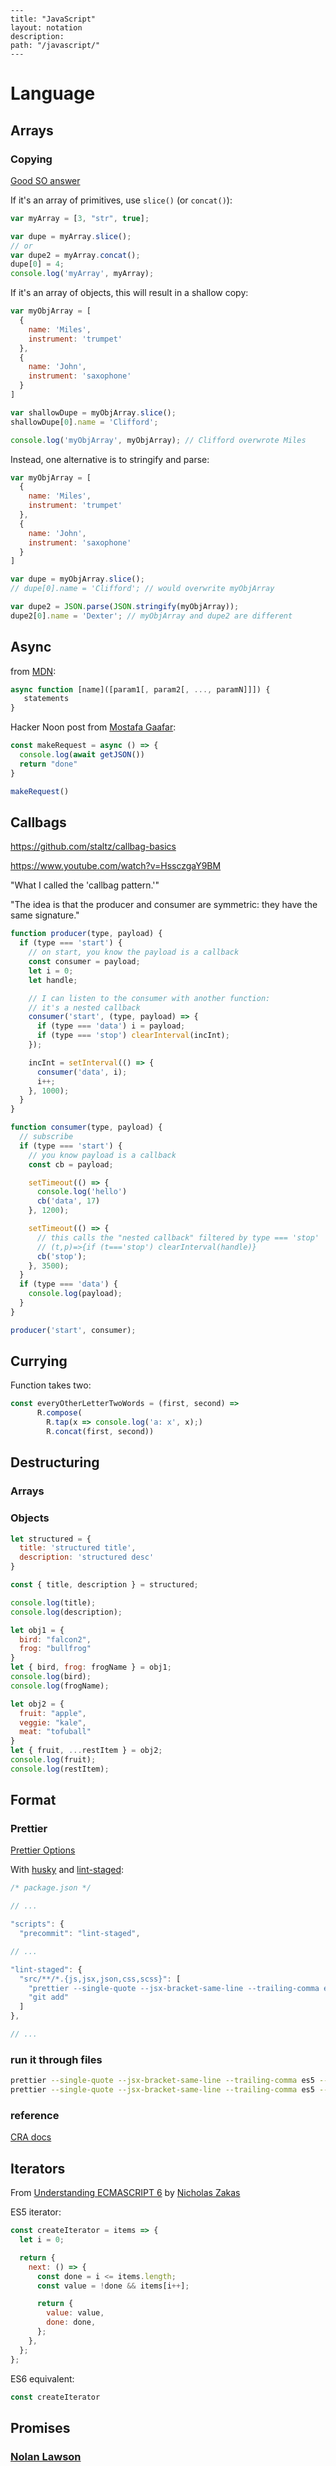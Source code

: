 #+OPTIONS: toc:nil -:nil H:6 ^:nil
#+EXCLUDE_TAGS: no_export
#+BEGIN_EXAMPLE
---
title: "JavaScript"
layout: notation
description:
path: "/javascript/"
---
#+END_EXAMPLE

* Language
** Arrays

*** Copying

[[https://stackoverflow.com/questions/7486085/copying-array-by-value-in-javascript/23536726#23536726][Good SO answer]]

If it's an array of primitives, use ~slice()~ (or ~concat()~):

#+BEGIN_SRC js
var myArray = [3, "str", true];

var dupe = myArray.slice();
// or
var dupe2 = myArray.concat();
dupe[0] = 4;
console.log('myArray', myArray);
#+END_SRC

If it's an array of objects, this will result in a shallow copy:

#+BEGIN_SRC js
var myObjArray = [
  {
    name: 'Miles',
    instrument: 'trumpet'
  },
  {
    name: 'John',
    instrument: 'saxophone'
  }
]

var shallowDupe = myObjArray.slice();
shallowDupe[0].name = 'Clifford';

console.log('myObjArray', myObjArray); // Clifford overwrote Miles
#+END_SRC

Instead, one alternative is to stringify and parse:

#+BEGIN_SRC js
var myObjArray = [
  {
    name: 'Miles',
    instrument: 'trumpet'
  },
  {
    name: 'John',
    instrument: 'saxophone'
  }
]

var dupe = myObjArray.slice();
// dupe[0].name = 'Clifford'; // would overwrite myObjArray

var dupe2 = JSON.parse(JSON.stringify(myObjArray));
dupe2[0].name = 'Dexter'; // myObjArray and dupe2 are different
#+END_SRC

** Async

from [[https://developer.mozilla.org/en-US/docs/Web/JavaScript/Reference/Operators/async_function][MDN]]:

#+BEGIN_SRC js
async function [name]([param1[, param2[, ..., paramN]]]) {
   statements
}
#+END_SRC

Hacker Noon post from [[https://twitter.com/imGaafar][Mostafa Gaafar]]:

#+BEGIN_SRC js
const makeRequest = async () => {
  console.log(await getJSON())
  return "done"
}

makeRequest()
#+END_SRC

** Callbags

https://github.com/staltz/callbag-basics

https://www.youtube.com/watch?v=HssczgaY9BM

"What I called the 'callbag pattern.'"

"The idea is that the producer and consumer are symmetric: they have the same signature."

#+BEGIN_SRC js
function producer(type, payload) {
  if (type === 'start') {
    // on start, you know the payload is a callback
    const consumer = payload;
    let i = 0;
    let handle;

    // I can listen to the consumer with another function:
    // it's a nested callback
    consumer('start', (type, payload) => {
      if (type === 'data') i = payload;
      if (type === 'stop') clearInterval(incInt);
    });

    incInt = setInterval(() => {
      consumer('data', i);
      i++;
    }, 1000);
  }
}

function consumer(type, payload) {
  // subscribe
  if (type === 'start') {
    // you know payload is a callback
    const cb = payload;

    setTimeout(() => {
      console.log('hello')
      cb('data', 17)
    }, 1200);

    setTimeout(() => {
      // this calls the "nested callback" filtered by type === 'stop'
      // (t,p)=>{if (t==='stop') clearInterval(handle)}
      cb('stop');
    }, 3500);
  }
  if (type === 'data') {
    console.log(payload);
  }
}

producer('start', consumer);
#+END_SRC

** Currying

Function takes two:

#+BEGIN_SRC js
const everyOtherLetterTwoWords = (first, second) =>
      R.compose(
        R.tap(x => console.log('a: x', x);)
        R.concat(first, second))
#+END_SRC

** Destructuring

*** Arrays

*** Objects

#+BEGIN_SRC js :cmd "org-babel-node"
  let structured = {
    title: 'structured title',
    description: 'structured desc'
  }

  const { title, description } = structured;

  console.log(title);
  console.log(description);
#+END_SRC

#+RESULTS:
: structured title
: structured desc
: undefined


#+BEGIN_SRC js :cmd "org-babel-node --presets=stage-2"
let obj1 = {
  bird: "falcon2",
  frog: "bullfrog"
}
let { bird, frog: frogName } = obj1;
console.log(bird);
console.log(frogName);

let obj2 = {
  fruit: "apple",
  veggie: "kale",
  meat: "tofuball"
}
let { fruit, ...restItem } = obj2;
console.log(fruit);
console.log(restItem);
#+END_SRC

#+RESULTS:

** Format
*** Prettier

[[https://prettier.io/docs/en/options.html][Prettier Options]]

With [[https://github.com/typicode/husky][husky]] and [[https://github.com/okonet/lint-staged][lint-staged]]:

#+BEGIN_SRC js
/* package.json */

// ...

"scripts": {
  "precommit": "lint-staged",

// ...

"lint-staged": {
  "src/**/*.{js,jsx,json,css,scss}": [
    "prettier --single-quote --jsx-bracket-same-line --trailing-comma es5 --write",
    "git add"
  ]
},

// ...

#+END_SRC

*** run it through files

#+BEGIN_SRC sh
prettier --single-quote --jsx-bracket-same-line --trailing-comma es5 --write "src/**/*.{js,jsx,json,css,scss}"
prettier --single-quote --jsx-bracket-same-line --trailing-comma es5 --write "**/*.js"
#+END_SRC

*** reference

[[https://github.com/facebookincubator/create-react-app/blob/master/packages/react-scripts/template/README.md#formatting-code-automatically][CRA docs]]

** Iterators

From [[https://nostarch.com/ecmascript6][Understanding ECMASCRIPT 6]] by [[https://twitter.com/slicknet][Nicholas Zakas]]

ES5 iterator:

#+BEGIN_SRC js
const createIterator = items => {
  let i = 0;

  return {
    next: () => {
      const done = i <= items.length;
      const value = !done && items[i++];

      return {
        value: value,
        done: done,
      };
    },
  };
};
#+END_SRC

ES6 equivalent:

#+BEGIN_SRC js
const createIterator
#+END_SRC

** Promises

*** [[https://github.com/nolanlawson][Nolan Lawson]]

**** [[https://gist.github.com/nolanlawson/6ce81186421d2fa109a4][Promise protips - stuff I wish I had known when I started with Promises]]

#+BEGIN_QUOTE
Promise.all is good for executing many promises at once

#+BEGIN_SRC js
Promise.all([
  promise1,
  promise2
]);
#+END_SRC

Promise.resolve is good for wrapping synchronous code

#+BEGIN_SRC js
Promise.resolve().then(function () {
  if (somethingIsNotRight()) {
    throw new Error("I will be rejected asynchronously!");
  } else {
    return "This string will be resolved asynchronously!";
  }
});
#+END_SRC

execute some promises one after the other.
this takes an array of promise factories, i.e.
an array of functions that RETURN a promise
(not an array of promises themselves; those would execute immediately)

#+BEGIN_SRC js
function sequentialize(promiseFactories) {
  var chain = Promise.resolve();
  promiseFactories.forEach(function (promiseFactory) {
    chain = chain.then(promiseFactory);
  });
  return chain;
}
#+END_SRC

Promise.race is good for setting a timeout:

#+BEGIN_SRC js
Promise.race([
  new Promise(function (resolve, reject) {
    setTimeout(reject, 10000); // timeout after 10 secs
  }),
  doSomethingThatMayTakeAwhile()
]);
#+END_SRC

Promise finally util similar to Q.finally
e.g. promise.then(...).catch().then(...).finally(...)

#+BEGIN_SRC js
function finally (promise, cb) {
  return promise.then(function (res) {
    var promise2 = cb();
    if (typeof promise2.then === 'function') {
      return promise2.then(function () {
        return res;
      });
    }
    return res;
  }, function (reason) {
    var promise2 = cb();
    if (typeof promise2.then === 'function') {
      return promise2.then(function () {
        throw reason;
      });
    }
    throw reason;
  });
};
#+END_SRC
#+END_QUOTE

*** [[https://pouchdb.com/2015/05/18/we-have-a-problem-with-promises.html][Nolan Lawson's Blog Post]]

Abbreviated:

#+BEGIN_QUOTE
Q: What is the difference between these four promises?

#+BEGIN_SRC js
doSomething().then(function () {
  return doSomethingElse();
});

doSomething().then(function () {
  doSomethingElse();
});

doSomething().then(doSomethingElse());

doSomething().then(doSomethingElse);
#+END_SRC

Mistakes outlined:

- "promisey pyramid of doom"
- ~forEach()~ instead of ~map()~
- missing ~catch()~
- using "deferred"
- side effects instead of returning
#+END_QUOTE

**** Your Three Options When Inside ~then()~

- return another promise
- return a synchronous value (or undefined)
- throw a synchronous error

#+BEGIN_QUOTE
Every promise gives you a ~then()~ method (or ~catch()~, which is just sugar for ~then(null, ...))~. Here we are inside of a ~then()~ function:

#+BEGIN_SRC js
somePromise().then(function () {
  // I'm inside a then() function!
});
#+END_SRC

There are three things:

- return another promise

#+BEGIN_SRC js
getUserByName('nolan').then(function (user) {
  return getUserAccountById(user.id);
}).then(function (userAccount) {
  // I got a user account!
});
#+END_SRC

- return a synchronous value (or undefined)

#+BEGIN_SRC js
getUserByName('nolan').then(function (user) {
  if (inMemoryCache[user.id]) {
    return inMemoryCache[user.id];    // returning a synchronous value!
  }
  return getUserAccountById(user.id); // returning a promise!
}).then(function (userAccount) {
  // I got a user account!
});
#+END_SRC

- throw a synchronous error

#+BEGIN_SRC js
getUserByName('nolan').then(function (user) {
  if (user.isLoggedOut()) {
    throw new Error('user logged out!'); // throwing a synchronous error!
  }
  if (inMemoryCache[user.id]) {
    return inMemoryCache[user.id];       // returning a synchronous value!
  }
  return getUserAccountById(user.id);    // returning a promise!
}).then(function (userAccount) {
  // I got a user account!
}).catch(function (err) {
  // Boo, I got an error!
});
#+END_SRC
#+END_QUOTE

**** Advanced Mistakes

- Not knowing about Promise.resolve()
- ~then(resolveHandler).catch(rejectHandler)~ isn't exactly the same as ~then(resolveHandler, rejectHandler)~
- Promises vs. Promise Factories
- Higher-scoped variable for combined promise results
- Promises fall through

#+BEGIN_QUOTE
- Not knowing ~Promise.resolve()~

#+BEGIN_SRC js
function somePromiseAPI() {
  return Promise.resolve().then(function () {
    doSomethingThatMayThrow();
    return 'foo';
  }).then(/* ... */);
}
#+END_SRC

Just remember: any code that might ~throw~ synchronously is a good candidate for a nearly-impossible-to-debug swallowed error somewhere down the line. But if you wrap everything in ~Promise.resolve()~, then you can always be sure to ~catch()~ it later.

- ~then(resolveHandler).catch(rejectHandler)~ isn't exactly the same as ~then(resolveHandler, rejectHandler)~

#+BEGIN_SRC js
somePromise().then(function () {
  throw new Error('oh noes');
}).catch(function (err) {
  // I caught your error! :)
});

somePromise().then(function () {
  throw new Error('oh noes');
}, function (err) {
  // I didn't catch your error! :(
});
#+END_SRC

As it turns out, when you use the ~then(resolveHandler, rejectHandler)~ format, the ~rejectHandler~ won't actually catch an error if it's thrown by the ~resolveHandler~ itself.

- Promises vs. Promise Factories

#+BEGIN_SRC js
// good, will execute sequentially as expected

function executeSequentially(promiseFactories) {
  var result = Promise.resolve();
  promiseFactories.forEach(function (promiseFactory) {
    result = result.then(promiseFactory);
  });
  return result;
}

// ...

function myPromiseFactory() {
  return somethingThatCreatesAPromise();
}
#+END_SRC

- Higher-scoped variable for combined promise results

#+BEGIN_SRC js
// no
var user;
getUserByName('nolan').then(function (result) {
  user = result;
  return getUserAccountById(user.id);
}).then(function (userAccount) {
  // okay, I have both the "user" and the "userAccount"
});

// yes
getUserByName('nolan').then(function (user) {
  return getUserAccountById(user.id).then(function (userAccount) {
    // okay, I have both the "user" and the "userAccount"
  });
});
#+END_SRC

- Promises fall through

#+BEGIN_SRC js
Promise.resolve('foo').then(null).then(function (result) {
  console.log(result);
});
#+END_SRC
#+END_QUOTE

*** Other References

[[https://developer.mozilla.org/en-US/docs/Web/JavaScript/Reference/Global_Objects/Promise][MDN]]


* Libraries
** Ramda :no_export:
*** hard to understand

#+BEGIN_SRC js
const idKeyAsProp = (a, b) => R.assoc(b.id, b, a);

const SavedDashboardsReducer = (state = initialState, action) => {
  switch (action.type) {
  case `${FETCH_ALL}_SUCCESS`: {
    return R.compose(
      R.assoc('data', R.__, state),
      R.reduce(idKeyAsProp, {}),
      R.pathOr([], ['payload', 'data', 'data'])
    )(action);
  }
};
#+END_SRC

** React

** Components

*** Syntax

1) no props needed

#+BEGIN_SRC js
const PostLink = () =>
  <PostHeader>
    <PostTitle><StyledLink to={path}>{title}</StyledLink></PostTitle>
    <PostDescription>{description}</PostDescription>
  </PostHeader>
#+END_SRC

2) props without being a class

#+BEGIN_SRC js
const PostLink = props => {
  const { title, description, path } = props.postData;

  return (
    <PostHeader>
      <PostTitle><StyledLink to={path}>{title}</StyledLink></PostTitle>
      <PostDescription>{description}</PostDescription>
    </PostHeader>
  )
}
export default PostLink
#+END_SRC

3) class

#+BEGIN_SRC js
export default class PostLink extends React.Component {
  render() {
    const { title, description, path } = this.props.postData;

    return (
      <PostHeader>
        <PostTitle><StyledLink to={path}>{title}</StyledLink></PostTitle>
        <PostDescription>{description}</PostDescription>
      </PostHeader>
    );
  }
}
#+END_SRC

** Styling

*** Styled Components

**** Smashing Magazine best practices
Max Stoiber, best practices from [Smashing Magazine](https://www.smashingmagazine.com/2017/01/styled-components-enforcing-best-practices-component-based-systems/). Three main best practices:
1 - building small, focused and independent components
2 - splitting container and presentational components
    - keep data/logic ("container components that render presentational components") and presentation/styling components separate
3 - single-use CSS names

- remove the map between styles and components


**** YouTube video about styling components

#+BEGIN_SRC js
import Button from './Button';

const Home = () =>
  <div>
    <Button>btn main</Button>
    <Button primary href="https://duckduckgo.com">btn2</Button>
    <Button danger>danger</Button>
  </div>
#+END_SRC


#+BEGIN_SRC js
const Button = ({ primary, danger, className, ...props }) => {
  const Tag = props.href ? "a" : "button"

  return <Tag
    type="button"
    className={cn(
      'btn',
      primary && 'btn-primary',
      danger && 'btn-danger',
      className)}
    {...props}
  />
}

const DangerBtn = props =>
  <Button
    danger
    {...props}
  />

const PrimaryBtn = props =>
  <Button
    primary
    {...props}
  />

export default Button
#+END_SRC




* Misc

"Module request format," /a la node/: starts-with-dot is local.

* testing with code blocks :no_export:

#+BEGIN_SRC js
let colors = [ "red", "purple", "green" ];
if (x) {
  console.log('cl');
}
let [ firstColor, ...remain ] = colors;
console.log(firstColor);
console.log(remain);
#+END_SRC

#+RESULTS:
: red
: [ 'purple', 'green' ]
: undefined

#+BEGIN_SRC js2
if (x) {
  console.log('zxcv');
}
let colors = [ "red", "purple", "green" ];
let [ firstColor, ...remain ] = colors;
console.log(firstColor);
console.log(remain);
#+END_SRC



* SCRATCH / TEST :no_export:

#+BEGIN_SRC js :cmd "org-babel-node"
let props = {
  object: {},
  string: '',
  array: []
}
console.log(props);
#+END_SRC

#+RESULTS:
: { postData: { title: 'pd-title', description: 'pd-desc', path: 'pd-path' },
:   title: 'reg-title',
:   description: 'reg-desc',
:   path: 'reg-path' }
: undefined


#+BEGIN_SRC js :cmd "org-babel-node --presets=es2015"
  const animals = ['dog', 'cat']

  animals.map((anim) => {
    console.log('anim', anim);
  })
#+END_SRC

#+RESULTS:
: anim dog
: anim cat
: undefined
